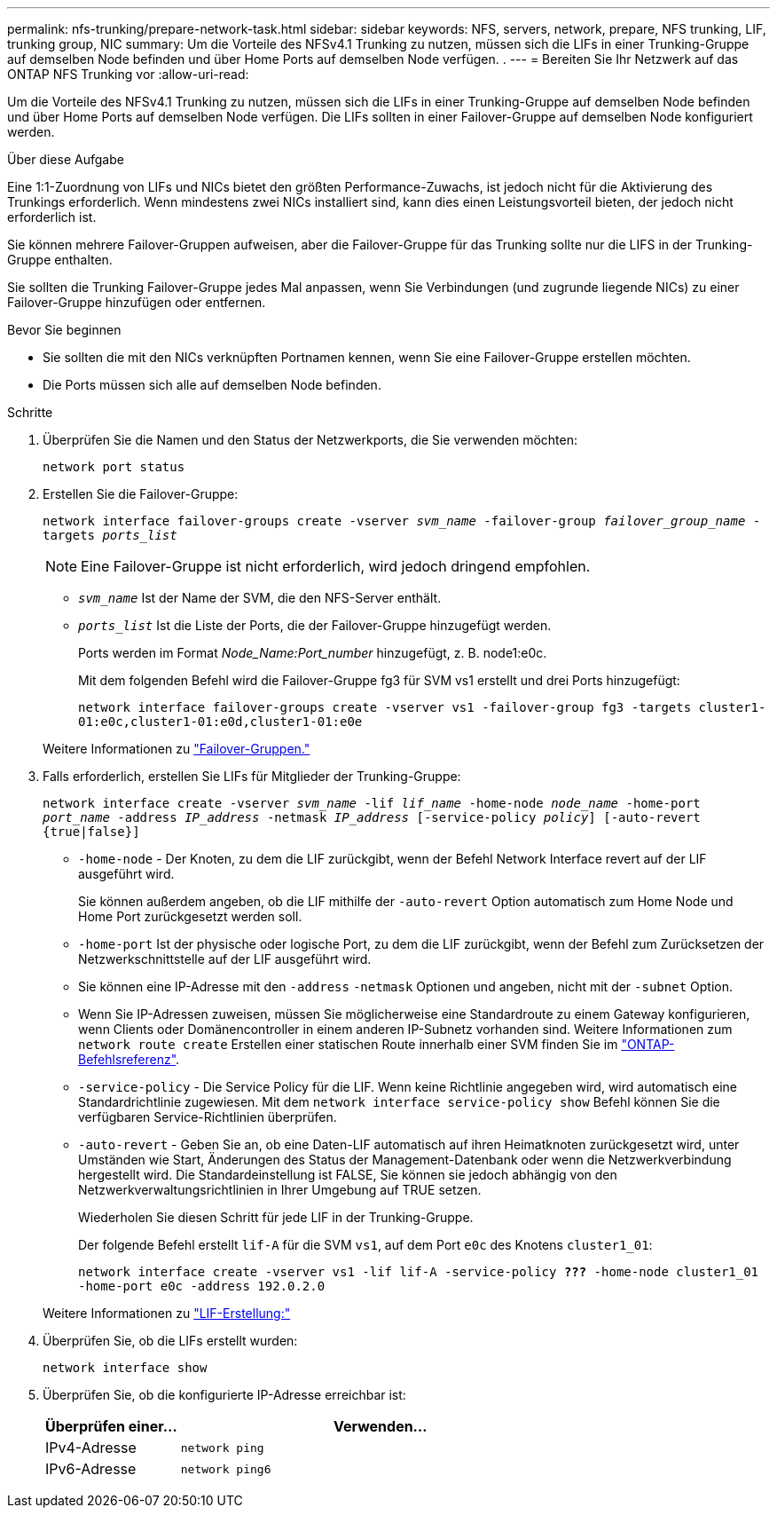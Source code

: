---
permalink: nfs-trunking/prepare-network-task.html 
sidebar: sidebar 
keywords: NFS, servers, network, prepare, NFS trunking, LIF, trunking group, NIC 
summary: Um die Vorteile des NFSv4.1 Trunking zu nutzen, müssen sich die LIFs in einer Trunking-Gruppe auf demselben Node befinden und über Home Ports auf demselben Node verfügen. . 
---
= Bereiten Sie Ihr Netzwerk auf das ONTAP NFS Trunking vor
:allow-uri-read: 


[role="lead"]
Um die Vorteile des NFSv4.1 Trunking zu nutzen, müssen sich die LIFs in einer Trunking-Gruppe auf demselben Node befinden und über Home Ports auf demselben Node verfügen. Die LIFs sollten in einer Failover-Gruppe auf demselben Node konfiguriert werden.

.Über diese Aufgabe
Eine 1:1-Zuordnung von LIFs und NICs bietet den größten Performance-Zuwachs, ist jedoch nicht für die Aktivierung des Trunkings erforderlich. Wenn mindestens zwei NICs installiert sind, kann dies einen Leistungsvorteil bieten, der jedoch nicht erforderlich ist.

Sie können mehrere Failover-Gruppen aufweisen, aber die Failover-Gruppe für das Trunking sollte nur die LIFS in der Trunking-Gruppe enthalten.

Sie sollten die Trunking Failover-Gruppe jedes Mal anpassen, wenn Sie Verbindungen (und zugrunde liegende NICs) zu einer Failover-Gruppe hinzufügen oder entfernen.

.Bevor Sie beginnen
* Sie sollten die mit den NICs verknüpften Portnamen kennen, wenn Sie eine Failover-Gruppe erstellen möchten.
* Die Ports müssen sich alle auf demselben Node befinden.


.Schritte
. Überprüfen Sie die Namen und den Status der Netzwerkports, die Sie verwenden möchten:
+
`network port status`

. Erstellen Sie die Failover-Gruppe:
+
`network interface failover-groups create -vserver _svm_name_ -failover-group _failover_group_name_ -targets _ports_list_`

+

NOTE: Eine Failover-Gruppe ist nicht erforderlich, wird jedoch dringend empfohlen.

+
** `_svm_name_` Ist der Name der SVM, die den NFS-Server enthält.
** `_ports_list_` Ist die Liste der Ports, die der Failover-Gruppe hinzugefügt werden.
+
Ports werden im Format _Node_Name:Port_number_ hinzugefügt, z. B. node1:e0c.

+
Mit dem folgenden Befehl wird die Failover-Gruppe fg3 für SVM vs1 erstellt und drei Ports hinzugefügt:

+
`network interface failover-groups create -vserver vs1 -failover-group fg3 -targets cluster1-01:e0c,cluster1-01:e0d,cluster1-01:e0e`

+
Weitere Informationen zu link:../networking/configure_failover_groups_and_policies_for_lifs_overview.html["Failover-Gruppen."]



. Falls erforderlich, erstellen Sie LIFs für Mitglieder der Trunking-Gruppe:
+
`network interface create -vserver _svm_name_ -lif _lif_name_ -home-node _node_name_ -home-port _port_name_ -address _IP_address_ -netmask _IP_address_ [-service-policy _policy_] [-auto-revert {true|false}]`

+
** `-home-node` - Der Knoten, zu dem die LIF zurückgibt, wenn der Befehl Network Interface revert auf der LIF ausgeführt wird.
+
Sie können außerdem angeben, ob die LIF mithilfe der `-auto-revert` Option automatisch zum Home Node und Home Port zurückgesetzt werden soll.

** `-home-port` Ist der physische oder logische Port, zu dem die LIF zurückgibt, wenn der Befehl zum Zurücksetzen der Netzwerkschnittstelle auf der LIF ausgeführt wird.
** Sie können eine IP-Adresse mit den `-address` `-netmask` Optionen und angeben, nicht mit der `-subnet` Option.
** Wenn Sie IP-Adressen zuweisen, müssen Sie möglicherweise eine Standardroute zu einem Gateway konfigurieren, wenn Clients oder Domänencontroller in einem anderen IP-Subnetz vorhanden sind. Weitere Informationen zum `network route create` Erstellen einer statischen Route innerhalb einer SVM finden Sie im link:https://docs.netapp.com/us-en/ontap-cli/network-route-create.html["ONTAP-Befehlsreferenz"^].
** `-service-policy` - Die Service Policy für die LIF. Wenn keine Richtlinie angegeben wird, wird automatisch eine Standardrichtlinie zugewiesen. Mit dem `network interface service-policy show` Befehl können Sie die verfügbaren Service-Richtlinien überprüfen.
** `-auto-revert` - Geben Sie an, ob eine Daten-LIF automatisch auf ihren Heimatknoten zurückgesetzt wird, unter Umständen wie Start, Änderungen des Status der Management-Datenbank oder wenn die Netzwerkverbindung hergestellt wird. Die Standardeinstellung ist FALSE, Sie können sie jedoch abhängig von den Netzwerkverwaltungsrichtlinien in Ihrer Umgebung auf TRUE setzen.
+
Wiederholen Sie diesen Schritt für jede LIF in der Trunking-Gruppe.

+
Der folgende Befehl erstellt `lif-A` für die SVM `vs1`, auf dem Port `e0c` des Knotens `cluster1_01`:

+
`network interface create -vserver vs1 -lif lif-A -service-policy *???* -home-node cluster1_01 -home-port e0c -address 192.0.2.0`

+
Weitere Informationen zu link:../networking/create_lifs.html["LIF-Erstellung:"]



. Überprüfen Sie, ob die LIFs erstellt wurden:
+
`network interface show`

. Überprüfen Sie, ob die konfigurierte IP-Adresse erreichbar ist:
+
[cols="25,75"]
|===
| Überprüfen einer... | Verwenden... 


| IPv4-Adresse | `network ping` 


| IPv6-Adresse | `network ping6` 
|===

